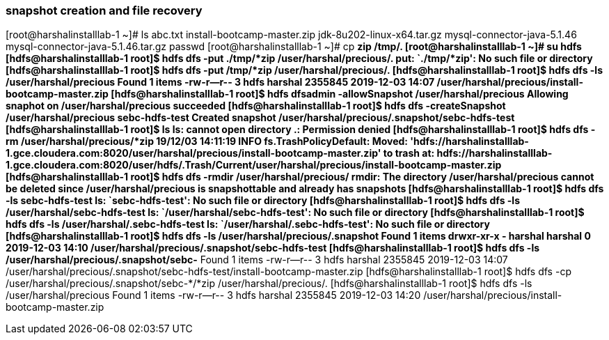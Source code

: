 === snapshot creation and file recovery

[root@harshalinstalllab-1 ~]# ls
abc.txt  install-bootcamp-master.zip  jdk-8u202-linux-x64.tar.gz  mysql-connector-java-5.1.46  mysql-connector-java-5.1.46.tar.gz  passwd
[root@harshalinstalllab-1 ~]# cp *zip /tmp/.
[root@harshalinstalllab-1 ~]# su hdfs
[hdfs@harshalinstalllab-1 root]$ hdfs dfs -put ./tmp/*zip /user/harshal/precious/.
put: `./tmp/*zip': No such file or directory
[hdfs@harshalinstalllab-1 root]$ hdfs dfs -put /tmp/*zip /user/harshal/precious/.
[hdfs@harshalinstalllab-1 root]$ hdfs dfs -ls /user/harshal/precious
Found 1 items
-rw-r--r--   3 hdfs harshal    2355845 2019-12-03 14:07 /user/harshal/precious/install-bootcamp-master.zip
[hdfs@harshalinstalllab-1 root]$ hdfs dfsadmin -allowSnapshot /user/harshal/precious
Allowing snaphot on /user/harshal/precious succeeded
[hdfs@harshalinstalllab-1 root]$ hdfs dfs -createSnapshot /user/harshal/precious sebc-hdfs-test
Created snapshot /user/harshal/precious/.snapshot/sebc-hdfs-test
[hdfs@harshalinstalllab-1 root]$ ls
ls: cannot open directory .: Permission denied
[hdfs@harshalinstalllab-1 root]$ hdfs dfs -rm /user/harshal/precious/*zip
19/12/03 14:11:19 INFO fs.TrashPolicyDefault: Moved: 'hdfs://harshalinstalllab-1.gce.cloudera.com:8020/user/harshal/precious/install-bootcamp-master.zip' to trash at: hdfs://harshalinstalllab-1.gce.cloudera.com:8020/user/hdfs/.Trash/Current/user/harshal/precious/install-bootcamp-master.zip
[hdfs@harshalinstalllab-1 root]$ hdfs dfs -rmdir /user/harshal/precious/
rmdir: The directory /user/harshal/precious cannot be deleted since /user/harshal/precious is snapshottable and already has snapshots
[hdfs@harshalinstalllab-1 root]$ hdfs dfs -ls sebc-hdfs-test
ls: `sebc-hdfs-test': No such file or directory
[hdfs@harshalinstalllab-1 root]$ hdfs dfs -ls /user/harshal/sebc-hdfs-test
ls: `/user/harshal/sebc-hdfs-test': No such file or directory
[hdfs@harshalinstalllab-1 root]$ hdfs dfs -ls /user/harshal/.sebc-hdfs-test
ls: `/user/harshal/.sebc-hdfs-test': No such file or directory
[hdfs@harshalinstalllab-1 root]$ hdfs dfs -ls /user/harshal/precious/.snapshot
Found 1 items
drwxr-xr-x   - harshal harshal          0 2019-12-03 14:10 /user/harshal/precious/.snapshot/sebc-hdfs-test
[hdfs@harshalinstalllab-1 root]$ hdfs dfs -ls /user/harshal/precious/.snapshot/sebc-*
Found 1 items
-rw-r--r--   3 hdfs harshal    2355845 2019-12-03 14:07 /user/harshal/precious/.snapshot/sebc-hdfs-test/install-bootcamp-master.zip
[hdfs@harshalinstalllab-1 root]$ hdfs dfs -cp /user/harshal/precious/.snapshot/sebc-*/*zip /user/harshal/precious/.
[hdfs@harshalinstalllab-1 root]$ hdfs dfs -ls /user/harshal/precious
Found 1 items
-rw-r--r--   3 hdfs harshal    2355845 2019-12-03 14:20 /user/harshal/precious/install-bootcamp-master.zip

